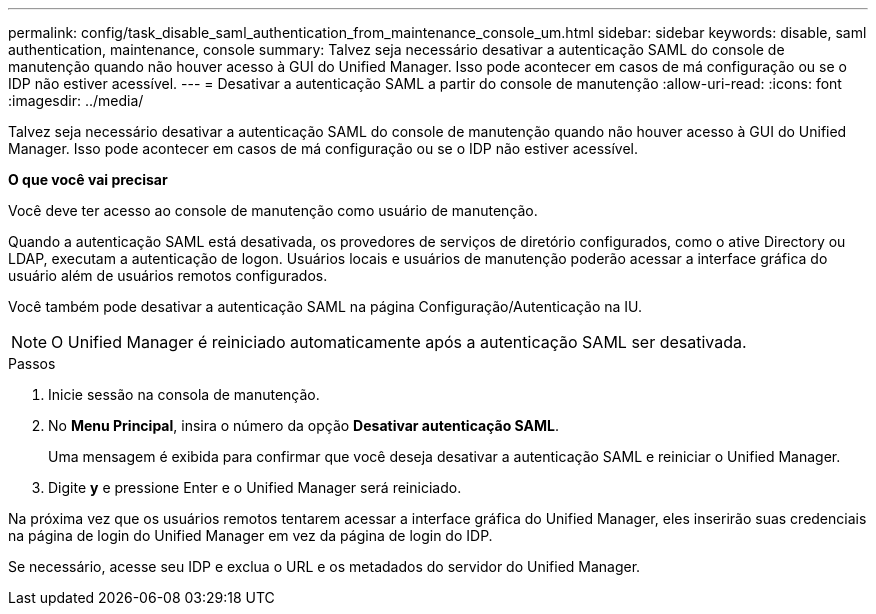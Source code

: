 ---
permalink: config/task_disable_saml_authentication_from_maintenance_console_um.html 
sidebar: sidebar 
keywords: disable, saml authentication, maintenance, console 
summary: Talvez seja necessário desativar a autenticação SAML do console de manutenção quando não houver acesso à GUI do Unified Manager. Isso pode acontecer em casos de má configuração ou se o IDP não estiver acessível. 
---
= Desativar a autenticação SAML a partir do console de manutenção
:allow-uri-read: 
:icons: font
:imagesdir: ../media/


[role="lead"]
Talvez seja necessário desativar a autenticação SAML do console de manutenção quando não houver acesso à GUI do Unified Manager. Isso pode acontecer em casos de má configuração ou se o IDP não estiver acessível.

*O que você vai precisar*

Você deve ter acesso ao console de manutenção como usuário de manutenção.

Quando a autenticação SAML está desativada, os provedores de serviços de diretório configurados, como o ative Directory ou LDAP, executam a autenticação de logon. Usuários locais e usuários de manutenção poderão acessar a interface gráfica do usuário além de usuários remotos configurados.

Você também pode desativar a autenticação SAML na página Configuração/Autenticação na IU.

[NOTE]
====
O Unified Manager é reiniciado automaticamente após a autenticação SAML ser desativada.

====
.Passos
. Inicie sessão na consola de manutenção.
. No *Menu Principal*, insira o número da opção *Desativar autenticação SAML*.
+
Uma mensagem é exibida para confirmar que você deseja desativar a autenticação SAML e reiniciar o Unified Manager.

. Digite *y* e pressione Enter e o Unified Manager será reiniciado.


Na próxima vez que os usuários remotos tentarem acessar a interface gráfica do Unified Manager, eles inserirão suas credenciais na página de login do Unified Manager em vez da página de login do IDP.

Se necessário, acesse seu IDP e exclua o URL e os metadados do servidor do Unified Manager.
